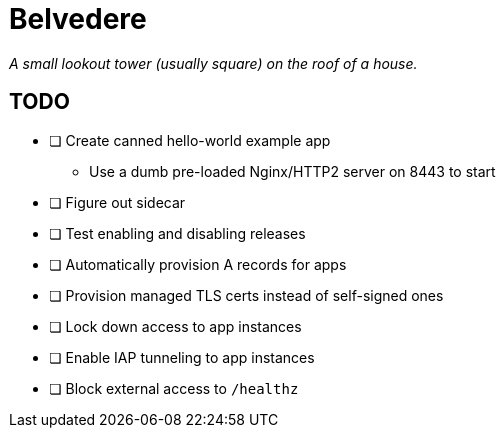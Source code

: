 = Belvedere

_A small lookout tower (usually square) on the roof of a house._

== TODO

- [ ] Create canned hello-world example app
  * Use a dumb pre-loaded Nginx/HTTP2 server on 8443 to start
- [ ] Figure out sidecar
- [ ] Test enabling and disabling releases
- [ ] Automatically provision A records for apps
- [ ] Provision managed TLS certs instead of self-signed ones
- [ ] Lock down access to app instances
- [ ] Enable IAP tunneling to app instances
- [ ] Block external access to `/healthz`